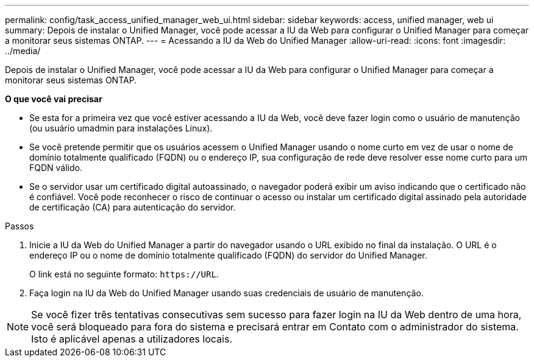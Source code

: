 ---
permalink: config/task_access_unified_manager_web_ui.html 
sidebar: sidebar 
keywords: access, unified manager, web ui 
summary: Depois de instalar o Unified Manager, você pode acessar a IU da Web para configurar o Unified Manager para começar a monitorar seus sistemas ONTAP. 
---
= Acessando a IU da Web do Unified Manager
:allow-uri-read: 
:icons: font
:imagesdir: ../media/


[role="lead"]
Depois de instalar o Unified Manager, você pode acessar a IU da Web para configurar o Unified Manager para começar a monitorar seus sistemas ONTAP.

*O que você vai precisar*

* Se esta for a primeira vez que você estiver acessando a IU da Web, você deve fazer login como o usuário de manutenção (ou usuário umadmin para instalações Linux).
* Se você pretende permitir que os usuários acessem o Unified Manager usando o nome curto em vez de usar o nome de domínio totalmente qualificado (FQDN) ou o endereço IP, sua configuração de rede deve resolver esse nome curto para um FQDN válido.
* Se o servidor usar um certificado digital autoassinado, o navegador poderá exibir um aviso indicando que o certificado não é confiável. Você pode reconhecer o risco de continuar o acesso ou instalar um certificado digital assinado pela autoridade de certificação (CA) para autenticação do servidor.


.Passos
. Inicie a IU da Web do Unified Manager a partir do navegador usando o URL exibido no final da instalação. O URL é o endereço IP ou o nome de domínio totalmente qualificado (FQDN) do servidor do Unified Manager.
+
O link está no seguinte formato: `\https://URL`.

. Faça login na IU da Web do Unified Manager usando suas credenciais de usuário de manutenção.



NOTE: Se você fizer três tentativas consecutivas sem sucesso para fazer login na IU da Web dentro de uma hora, você será bloqueado para fora do sistema e precisará entrar em Contato com o administrador do sistema. Isto é aplicável apenas a utilizadores locais.
